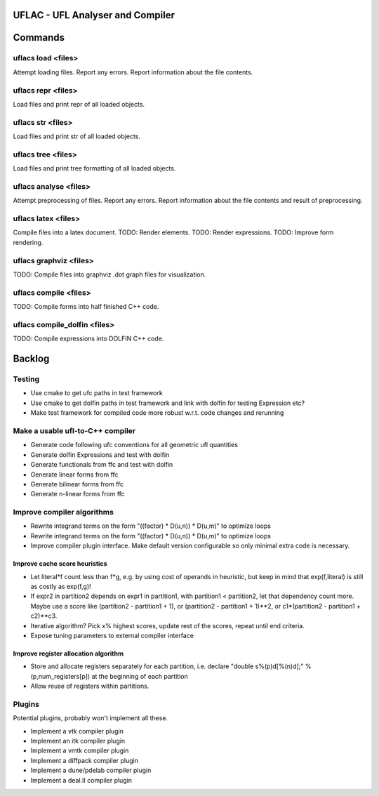 UFLAC - UFL Analyser and Compiler
=================================


Commands
========

uflacs load <files>
-------------------
Attempt loading files.
Report any errors.
Report information about the file contents.

uflacs repr <files>
-------------------
Load files and print repr of all loaded objects.

uflacs str <files>
------------------
Load files and print str of all loaded objects.

uflacs tree <files>
-------------------
Load files and print tree formatting of all loaded objects.

uflacs analyse <files>
----------------------
Attempt preprocessing of files.
Report any errors.
Report information about the file contents and result of preprocessing.

uflacs latex <files>
--------------------
Compile files into a latex document.
TODO: Render elements.
TODO: Render expressions.
TODO: Improve form rendering.

uflacs graphviz <files>
-----------------------
TODO: Compile files into graphviz .dot graph files for visualization.

uflacs compile <files>
----------------------
TODO: Compile forms into half finished C++ code.

uflacs compile_dolfin <files>
-----------------------------
TODO: Compile expressions into DOLFIN C++ code.


Backlog
=======

Testing
-------

- Use cmake to get ufc paths in test framework

- Use cmake to get dolfin paths in test framework and link with dolfin for testing Expression etc?

- Make test framework for compiled code more robust w.r.t. code changes and rerunning

Make a usable ufl-to-C++ compiler
---------------------------------

- Generate code following ufc conventions for all geometric ufl quantities

- Generate dolfin Expressions and test with dolfin

- Generate functionals from ffc and test with dolfin

- Generate linear forms from ffc

- Generate bilinear forms from ffc

- Generate n-linear forms from ffc


Improve compiler algorithms
---------------------------

- Rewrite integrand terms on the form "((factor) * D(u,n)) * D(u,m)"
  to optimize loops

- Rewrite integrand terms on the form "((factor) * D(u,n)) * D(u,m)"
  to optimize loops

- Improve compiler plugin interface. Make default version configurable
  so only minimal extra code is necessary.

Improve cache score heuristics
..............................

- Let literal*f count less than f*g, e.g. by using cost of operands in
  heuristic, but keep in mind that exp(f,literal) is still as costly
  as exp(f,g)!

- If expr2 in partition2 depends on expr1 in partition1, with
  partition1 < partition2, let that dependency count more.  Maybe use
  a score like (partition2 - partition1 + 1), or (partition2 -
  partition1 + 1)**2, or c1*(partition2 - partition1 + c2)**c3.

- Iterative algorithm? Pick x% highest scores, update rest of the
  scores, repeat until end criteria.

- Expose tuning parameters to external compiler interface

Improve register allocation algorithm
.....................................

- Store and allocate registers separately for each partition,
  i.e. declare "double s%(p)d[%(n)d];" % (p,num_registers[p])
  at the beginning of each partition

- Allow reuse of registers within partitions.

Plugins
-------

Potential plugins, probably won't implement all these.

- Implement a vtk compiler plugin

- Implement an itk compiler plugin

- Implement a vmtk compiler plugin

- Implement a diffpack compiler plugin

- Implement a dune/pdelab compiler plugin

- Implement a deal.II compiler plugin

